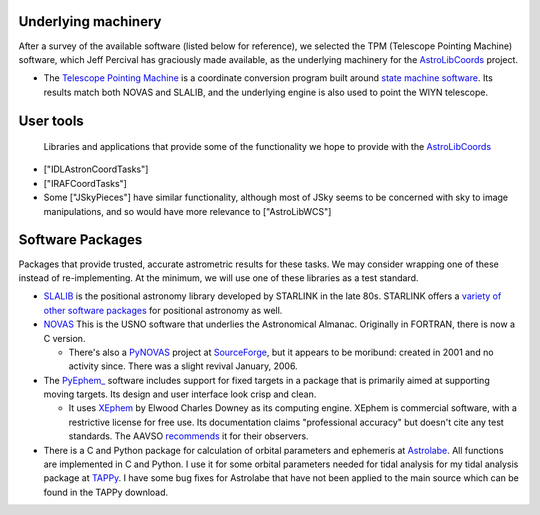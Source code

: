 Underlying machinery
--------------------

After a survey of the available software (listed below for reference), we selected the TPM (Telescope Pointing Machine) software, which Jeff Percival has graciously made available, as the underlying machinery for the AstroLibCoords_ project.

* The `Telescope Pointing Machine <http://www.sal.wisc.edu/~jwp/astro/tpm/tpm.html>`_ is a coordinate conversion program built around `state machine software <http://cadcwww.dao.nrc.ca/ADASS/adass_proc/adass3/papers/percivalj/percivalj.html>`_. Its results match both NOVAS and SLALIB, and the underlying engine is also used to point the WIYN telescope.

User tools
----------

  Libraries and applications that provide some of the functionality we hope to provide with the AstroLibCoords_

* ["IDLAstronCoordTasks"]

* ["IRAFCoordTasks"]

* Some ["JSkyPieces"] have similar functionality, although most of JSky seems to be concerned with sky to image manipulations, and so would have more relevance to ["AstroLibWCS"]

Software Packages
-----------------

Packages that provide trusted, accurate astrometric results for these tasks. We may consider wrapping one of these instead of re-implementing. At the minimum, we will use one of these libraries as a test standard.

* `SLALIB <http://www.starlink.rl.ac.uk/cgi-bin/htxserver/sun67.htx/sun67.html>`_ is the positional astronomy library developed by STARLINK in the late 80s.  STARLINK offers a `variety of other software packages <http://star-www.rl.ac.uk/static_www/soft_get_PTPH.html>`_ for positional astronomy as well.

* `NOVAS <http://aa.usno.navy.mil/software/novas/novas_info.html>`_ This is the USNO software that underlies the Astronomical Almanac. Originally in FORTRAN, there is now a C version.

  * There's also a `PyNOVAS <http://pynovas.sourceforge.net/>`_ project at SourceForge_, but it appears to be moribund: created in 2001 and no activity since. There was a slight revival January, 2006.

* The `PyEphem_ <http://www.rhodesmill.org/brandon/projects/pyephem.html>`_ software includes support for fixed targets in a package that is primarily aimed at supporting moving targets. Its design and user interface look crisp and clean.

  * It uses `XEphem <http://www.clearskyinstitute.com/xephem/>`_ by Elwood Charles Downey as its computing engine. XEphem is commercial software, with a restrictive license for free use. Its documentation claims "professional accuracy" but doesn't cite any test standards. The AAVSO `recommends <http://www.aavso.org/data/software/xephem.shtml>`_ it for their observers.

* There is a C and Python package for calculation of orbital parameters and ephemeris at `Astrolabe <http://astrolabe.sf.net>`_.  All functions are implemented in C and Python.  I use it for some orbital parameters needed for tidal analysis for my tidal  analysis package at `TAPPy <http://tappy.sf.net>`_.  I have some bug fixes for Astrolabe that have not been applied to the main source which can be found in the TAPPy download.

.. ############################################################################

.. _AstroLibCoords: ../AstroLibCoords

.. _SourceForge: ../SourceForge

.. _PyEphem: ../PyEphem

